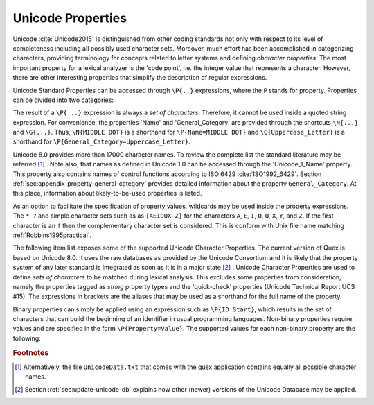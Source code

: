 Unicode Properties
##################

Unicode :cite:`Unicode2015` is distinguished from other coding standards not
only with respect to its level of completeness including all possibly used
character sets. Moreover, much effort has been accomplished in categorizing
characters, providing terminology for concepts related to letter systems and
defining *character properties*.  The most important property for a lexical
analyzer is the 'code point', i.e. the integer value that represents a
character. However, there are other interesting properties that simplify the
description of regular expressions.

Unicode Standard Properties can be accessed through ``\P{..}`` expressions,
where the ``P`` stands for property. Properties can be divided into two
categories: 

.. describe:: Binary Properties, 

  i.e. properties that a character either has or has not. For example, a
  character is either a white space character or it is not. Sets of characters
  having a binary property ``binary_property`` can be accessed through
  ``\P{binary_property}``.
 
.. describe:: Non-Binary Properties, 

  i.e. properties that require a particular value related to it. For example,
  each character belongs to a certain script. A character belonging to the
  Greek script has the property 'Script=Greek'. Sets of characters that have a
  certain property setting can be accessed via ``\P{property=value}``.

The result of a ``\P{...}`` expression is always a *set of characters*.
Therefore, it cannot be used inside a quoted string expression.  For
convenience, the properties 'Name' and 'General_Category' are provided through
the shortcuts ``\N{...}`` and ``\G{...}``. Thus, ``\N{MIDDLE DOT}`` is a
shorthand for ``\P{Name=MIDDLE DOT}`` and ``\G{Uppercase_Letter}`` is a
shorthand for ``\P{General_Category=Uppercase_Letter}``. 

Unicode 8.0 provides more than 17000 character names. To review the complete
list the standard literature may be referred [#f1]_ . Note also, that names as
defined in Unicode 1.0 can be accessed through the 'Unicode_1_Name' property.
This property also contains names of control functions according to ISO 6429
:cite:`ISO1992_6429`.  Section :ref:`sec:appendix-property-general-category`
provides detailed information about the property ``General_Category``. At this
place, information about likely-to-be-used properties is listed. 

As an option to facilitate the specification of property values, wildcards may
be used inside the property expressions. The ``*``, ``?`` and simple character
sets such as as ``[AEIOUX-Z]`` for the characters ``A``, ``E``, ``I``, ``O``,
``U``, ``X``, ``Y``, and ``Z``. If the first character is an ``!`` then the
complementary character set is considered.  This is conform with Unix file name
matching :ref:`Robbins1995practical`.  

The following item list exposes some of the supported Unicode Character
Properties.  The current version of Quex is based on Unicode 8.0. It uses the
raw databases as provided by the Unicode Consortium and it is likely that 
the property system of any later standard is integrated as soon as it is in a
major state [#f2]_ . Unicode Character Properties are
used to define *sets of characters* to be matched during lexical analysis. This
excludes some properties from consideration, namely the properties tagged as
`string` property types and the 'quick-check' properties (Unicode Technical
Report UCS #15). The expressions in brackets are the aliases that may be used
as a shorthand for the full name of the property.

.. describe:: Binary Properties

    ASCII_Hex_Digit(AHex), Alphabetic(Alpha), Bidi_Control(Bidi_C), Bidi_Mirrored(Bidi_M), Composition_Exclusion(CE), Dash(Dash), Default_Ignorable_Code_Point(DI), Deprecated(Dep), Diacritic(Dia), Expands_On_NFC(XO_NFC), Expands_On_NFD(XO_NFD), Expands_On_NFKC(XO_NFKC), Expands_On_NFKD(XO_NFKD), Extender(Ext), Full_Composition_Exclusion(Comp_Ex), Grapheme_Base(Gr_Base), Grapheme_Extend(Gr_Ext), Grapheme_Link(Gr_Link), Hex_Digit(Hex), Hyphen(Hyphen), IDS_Binary_Operator(IDSB), IDS_Trinary_Operator(IDST), ID_Continue(IDC), ID_Start(IDS), Ideographic(Ideo), Join_Control(Join_C), Logical_Order_Exception(LOE), Lowercase(Lower), Math(Math), Noncharacter_Code_Point(NChar), Other_Alphabetic(OAlpha), Other_Default_Ignorable_Code_Point(ODI), Other_Grapheme_Extend(OGr_Ext), Other_ID_Continue(OIDC), Other_ID_Start(OIDS), Other_Lowercase(OLower), Other_Math(OMath), Other_Uppercase(OUpper), Pattern_Syntax(Pat_Syn), Pattern_White_Space(Pat_WS), Quotation_Mark(QMark), Radical(Radical), STerm(STerm), Soft_Dotted(SD), Terminal_Punctuation(Term), Unified_Ideograph(UIdeo), Uppercase(Upper), Variation_Selector(VS), White_Space(WSpace), XID_Continue(XIDC), XID_Start(XIDS), 

.. describe:: Non-Binary Properties

    Age(age), Bidi_Class(bc), Bidi_Mirroring_Glyph(bmg), Block(blk), Canonical_Combining_Class(ccc), Case_Folding(cf), Decomposition_Mapping(dm), Decomposition_Type(dt), East_Asian_Width(ea), FC_NFKC_Closure(FC_NFKC), General_Category(gc), Grapheme_Cluster_Break(GCB), Hangul_Syllable_Type(hst), ISO_Comment(isc), Joining_Group(jg), Joining_Type(jt), Line_Break(lb), Lowercase_Mapping(lc), NFC_Quick_Check(NFC_QC), NFD_Quick_Check(NFD_QC), NFKC_Quick_Check(NFKC_QC), NFKD_Quick_Check(NFKD_QC), Name(na), Numeric_Type(nt), Numeric_Value(nv), Script(sc), Sentence_Break(SB), Simple_Case_Folding(sfc), Simple_Lowercase_Mapping(slc), Simple_Titlecase_Mapping(stc), Simple_Uppercase_Mapping(suc), Special_Case_Condition(scc), Titlecase_Mapping(tc), Unicode_1_Name(na1), Unicode_Radical_Stroke(URS), Uppercase_Mapping(uc), Word_Break(WB), 

Binary properties can simply be applied using an expression such as
``\P{ID_Start}``, which results in the set of characters that can build the
beginning of an identifier in usual programming languages. Non-binary
properties require values and are specified in the form ``\P{Property=Value}``.
The supported values for each non-binary property are the following:

.. describe:: Age

    ``1.1``, ``2.0``, ``2.1``, ``3.0``, ``3.1``, ``3.2``, ``4.0``, ``4.1``, ``5.0``...

.. describe:: Bidi_Class

    ``Arabic_Letter(AL)``, ``Arabic_Number(AN)``, ``Boundary_Neutral(BN)``, ``Common_Separator(CS)``, ``European_Number(EN)``, ``European_Separator(ES)``, ``European_Terminator(ET)``, ``Left_To_Right(L)``, ``Left_To_Right_Embedding(LRE)``, ``Left_To_Right_Override(LRO)``, ``Nonspacing_Mark(NSM)``, ``Other_Neutral(ON)``, ``Paragraph_Separator(B)``, ``Pop_Directional_Format(PDF)``, ``Right_To_Left(R)``, ``Right_To_Left_Embedding(RLE)``, ``Right_To_Left_Override(RLO)``, ``Segment_Separator(S)``, ``White_Space(WS)``.

.. describe:: Bidi_Mirroring_Glyph

    (not supported)

.. describe:: Block

    ``Aegean_Numbers``, ``Alphabetic_Presentation_Forms``, ``Ancient_Greek_Musical_Notation``, ``Ancient_Greek_Numbers``, ``Arabic``, ``Arabic_Presentation_Forms-A``, ``Arabic_Presentation_Forms-B``, ``Arabic_Supplement``, ``Armenian``, ``Arrows``, ``Balinese``, ``Basic_Latin``, ``Bengali``, ``Block_Elements``, ``Bopomofo``, ``Bopomofo_Extended``, ``Box_Drawing``, ``Braille_Patterns``, ``Buginese``, ``Buhid``, ``Byzantine_Musical_Symbols``, ``CJK_Compatibility``, ``CJK_Compatibility_Forms``, ``CJK_Compatibility_Ideographs``, ``CJK_Compatibility_Ideographs_Supplement``, ``CJK_Radicals_Supplement``, ``CJK_Strokes``, ``CJK_Symbols_and_Punctuation``, ``CJK_Unified_Ideographs``, ``CJK_Unified_Ideographs_Extension_A``, ``CJK_Unified_Ideographs_Extension_B``, ``Cherokee``, ``Combining_Diacritical_Marks``, ``Combining_Diacritical_Marks_Supplement``, ``Combining_Diacritical_Marks_for_Symbols``, ``Combining_Half_Marks``, ``Control_Pictures``, ``Coptic``, ``Counting_Rod_Numerals``, ``Cuneiform``, ``Cuneiform_Numbers_and_Punctuation``, ``Currency_Symbols``, ``Cypriot_Syllabary``, ``Cyrillic``, ``Cyrillic_Supplement``, ``Deseret``, ``Devanagari``, ``Dingbats``, ``Enclosed_Alphanumerics``, ``Enclosed_CJK_Letters_and_Months``, ``Ethiopic``, ``Ethiopic_Extended``, ``Ethiopic_Supplement``, ``General_Punctuation``, ``Geometric_Shapes``, ``Georgian``, ``Georgian_Supplement``, ``Glagolitic``, ``Gothic``, ``Greek_Extended``, ``Greek_and_Coptic``, ``Gujarati``, ``Gurmukhi``, ``Halfwidth_and_Fullwidth_Forms``, ``Hangul_Compatibility_Jamo``, ``Hangul_Jamo``, ``Hangul_Syllables``, ``Hanunoo``, ``Hebrew``, ``High_Private_Use_Surrogates``, ``High_Surrogates``, ``Hiragana``, ``IPA_Extensions``, ``Ideographic_Description_Characters``, ``Kanbun``, ``Kangxi_Radicals``, ``Kannada``, ``Katakana``, ``Katakana_Phonetic_Extensions``, ``Kharoshthi``, ``Khmer``, ``Khmer_Symbols``, ``Lao``, ``Latin-1_Supplement``, ``Latin_Extended-A``, ``Latin_Extended-B``, ``Latin_Extended-C``, ``Latin_Extended-D``, ``Latin_Extended_Additional``, ``Letterlike_Symbols``, ``Limbu``, ``Linear_B_Ideograms``, ``Linear_B_Syllabary``, ``Low_Surrogates``, ``Malayalam``, ``Mathematical_Alphanumeric_Symbols``, ``Mathematical_Operators``, ``Miscellaneous_Mathematical_Symbols-A``, ``Miscellaneous_Mathematical_Symbols-B``, ``Miscellaneous_Symbols``, ``Miscellaneous_Symbols_and_Arrows``, ``Miscellaneous_Technical``, ``Modifier_Tone_Letters``, ``Mongolian``, ``Musical_Symbols``, ``Myanmar``, ``NKo``, ``New_Tai_Lue``, ``Number_Forms``, ``Ogham``, ``Old_Italic``, ``Old_Persian``, ``Optical_Character_Recognition``, ``Oriya``, ``Osmanya``, ``Phags-pa``, ``Phoenician``, ``Phonetic_Extensions``, ``Phonetic_Extensions_Supplement``, ``Private_Use_Area``, ``Runic``, ``Shavian``, ``Sinhala``, ``Small_Form_Variants``, ``Spacing_Modifier_Letters``, ``Specials``, ``Superscripts_and_Subscripts``, ``Supplemental_Arrows-A``, ``Supplemental_Arrows-B``, ``Supplemental_Mathematical_Operators``, ``Supplemental_Punctuation``, ``Supplementary_Private_Use_Area-A``, ``Supplementary_Private_Use_Area-B``, ``Syloti_Nagri``, ``Syriac``, ``Tagalog``, ``Tagbanwa``, ``Tags``, ``Tai_Le``, ``Tai_Xuan_Jing_Symbols``, ``Tamil``, ``Telugu``, ``Thaana``, ``Thai``, ``Tibetan``, ``Tifinagh``, ``Ugaritic``, ``Unified_Canadian_Aboriginal_Syllabics``, ``Variation_Selectors``, ``Variation_Selectors_Supplement``, ``Vertical_Forms``, ``Yi_Radicals``, ``Yi_Syllables``, ``Yijing_Hexagram_Symbols(n/a)``.

.. describe:: Canonical_Combining_Class

    ``0``, ``1``, ``10``, ``103``, ``107``, ``11``, ``118``, ``12``, ``122``, ``129``, ``13``, ``130``, ``132``, ``14``, ``15``, ``16``, ``17``, ``18``, ``19``, ``20``, ``202``, ``21``, ``216``, ``218``, ``22``, ``220``, ``222``, ``224``, ``226``, ``228``, ``23``, ``230``, ``232``, ``233``, ``234``, ``24``, ``240``, ``25``, ``26``, ``27``, ``28``, ``29``, ``30``, ``31``, ``32``, ``33``, ``34``, ``35``, ``36``, ``7``, ``8``, ``84``, ``9``, ``91``.

.. describe:: Case_Folding

    (not supported)

.. describe:: Decomposition_Mapping

    (not supported)

.. describe:: Decomposition_Type

    ``Canonical(can)``, ``Circle(enc)``, ``Compat(com)``, ``Final(fin)``, ``Font(font)``, ``Fraction(fra)``, ``Initial(init)``, ``Isolated(iso)``, ``Medial(med)``, ``Narrow(nar)``, ``Nobreak(nb)``, ``Small(sml)``, ``Square(sqr)``, ``Sub(sub)``, ``Super(sup)``, ``Vertical(vert)``, ``Wide(wide)``.

.. describe:: East_Asian_Width

    ``A``, ``F``, ``H``, ``N``, ``Na``, ``W``.

.. describe:: FC_NFKC_Closure

    (not supported)

.. describe:: General_Category

    ``Close_Punctuation(Pe)``, ``Connector_Punctuation(Pc)``, ``Control(Cc)``, ``Currency_Symbol(Sc)``, ``Dash_Punctuation(Pd)``, ``Decimal_Number(Nd)``, ``Enclosing_Mark(Me)``, ``Final_Punctuation(Pf)``, ``Format(Cf)``, ``Initial_Punctuation(Pi)``, ``Letter_Number(Nl)``, ``Line_Separator(Zl)``, ``Lowercase_Letter(Ll)``, ``Math_Symbol(Sm)``, ``Modifier_Letter(Lm)``, ``Modifier_Symbol(Sk)``, ``Nonspacing_Mark(Mn)``, ``Open_Punctuation(Ps)``, ``Other_Letter(Lo)``, ``Other_Number(No)``, ``Other_Punctuation(Po)``, ``Other_Symbol(So)``, ``Paragraph_Separator(Zp)``, ``Private_Use(Co)``, ``Space_Separator(Zs)``, ``Spacing_Mark(Mc)``, ``Surrogate(Cs)``, ``Titlecase_Letter(Lt)``, ``Uppercase_Letter(Lu)``.

.. describe:: Grapheme_Cluster_Break

    ``CR(CR)``, ``Control(CN)``, ``Extend(EX)``, ``L(L)``, ``LF(LF)``, ``LV(LV)``, ``LVT(LVT)``, ``T(T)``, ``V(V)``.

.. describe:: Hangul_Syllable_Type

    ``L``, ``LV``, ``LVT``, ``T``, ``V``.

.. describe:: ISO_Comment

    ``*``, ``Abkhasian``, ``Adrar_yaj``, ``Aristeri_keraia``, ``Assamese``, ``Byelorussian``, ``Dasia``, ``Dexia_keraia``, ``Dialytika``, ``Enn``, ``Enotikon``, ``Erotimatiko``, ``Faliscan``, ``German``, ``Greenlandic``, ``Icelandic``, ``Kaeriten``, ``Kanbun_Tateten``, ``Khutsuri``, ``Maatham``, ``Mandarin_Chinese_first_tone``, ``Mandarin_Chinese_fourth_tone``, ``Mandarin_Chinese_light_tone``, ``Mandarin_Chinese_second_tone``, ``Mandarin_Chinese_third_tone``, ``Merpadi``, ``Naal``, ``Oscan``, ``Oxia,_Tonos``, ``Patru``, ``Psili``, ``Rupai``, ``Sami``, ``Serbocroatian``, ``Tuareg_yab``, ``Tuareg_yaw``, ``Ukrainian``, ``Umbrian``, ``Varavu``, ``Varia``, ``Varudam``, ``Vietnamese``, ``Vrachy``, ``a``, ``aa``, ``ae``, ``ai``, ``ang_kang_ye``, ``ang_kang_yun``, ``anusvara``, ``ardhacandra``, ``ash_*``, ``au``, ``b_*``, ``bb_*``, ``bha``, ``break``, ``bs_*``, ``bub_chey``, ``c_*``, ``candrabindu``, ``cha``, ``chang_tyu``, ``che_go``, ``che_ta``, ``che_tsa_chen``, ``chu_chen``, ``colon``, ``d_*``, ``danda``, ``dd_*``, ``dda``, ``ddha``, ``deka_chig``, ``deka_dena``, ``deka_nyi``, ``deka_sum``, ``dena_chig``, ``dena_nyi``, ``dena_sum``, ``dha``, ``di_ren_*``, ``dong_tsu``, ``dorje``, ``dorje_gya_dram``, ``double_danda``, ``drilbu``, ``drul_shey``, ``du_ta``, ``dzu_ta_me_long_chen``, ``dzu_ta_shi_mig_chen``, ``e``, ``escape``, ``g_*``, ``gg_*``, ``gha``, ``golden_number_17``, ``golden_number_18``, ``golden_number_19``, ``gs_*``, ``gug_ta_ye``, ``gug_ta_yun``, ``gup``, ``gya_tram_shey``, ``h_*``, ``halfwidth_katakana-hiragana_semi-voiced_sound_mark``, ``halfwidth_katakana-hiragana_voiced_sound_mark``, ``harpoon_yaz``, ``hdpe``, ``hlak_ta``, ``honorific_section``, ``hwair``, ``i``, ``ii``, ``independent``, ``j_*``, ``je_su_nga_ro``, ``jha``, ``ji_ta``, ``jj_*``, ``k_*``, ``ka_sho_yik_go``, ``ka_shog_gi_go_gyen``, ``kha``, ``kur_yik_go``, ``kuruka``, ``kuruka_shi_mik_chen``, ``kyu_pa``, ``l_*``, ``lakkhang_yao``, ``lazy_S``, ``lb_*``, ``ldpe``, ``lg_*``, ``lh_*``, ``line-breaking_hyphen``, ``lm_*``, ``lp_*``, ``ls_*``, ``lt_*``, ``m_*``, ``mai_taikhu``, ``mai_yamok``, ``mar_tse``, ``mathematical_use``, ``n_*``, ``nam_chey``, ``nan_de``, ``ng_*``, ``nge_zung_gor_ta``, ``nge_zung_nyi_da``, ``nh_*``, ``nikkhahit``, ``nj_*``, ``nna``, ``norbu``, ``norbu_nyi_khyi``, ``norbu_shi_khyi``, ``norbu_sum_khyi``, ``not_independent``, ``nukta``, ``nyam_yig_gi_go_gyen``, ``nyi_da_na_da``, ``nyi_shey``, ``nyi_tsek_shey``, ``o``, ``oe``, ``or_shuruq``, ``other``, ``p_*``, ``paiyan_noi``, ``pause``, ``pema_den``, ``pete``, ``pha``, ``phurba``, ``pp``, ``ps``, ``pug``, ``punctuation_ring``, ``pvc``, ``r_*``, ``ren_*``, ``ren_di_*``, ``ren_ren_*``, ``ren_tian_*``, ``repha``, ``rinchen_pung_shey``, ``s_*``, ``sara_ai_mai_malai``, ``sara_ai_mai_muan``, ``sara_uue``, ``section``, ``sha``, ``shey``, ``ss_*``, ``ssa``, ``t_*``, ``tamatart``, ``ter_tsek``, ``ter_yik_go_a_thung``, ``ter_yik_go_wum_nam_chey_ma``, ``ter_yik_go_wum_ter_tsek_ma``, ``tha``, ``tian_ren_*``, ``trachen_char_ta``, ``tru_chen_ging``, ``tru_me_ging``, ``tsa_tru``, ``tsek``, ``tsek_shey``, ``tsek_tar``, ``tta``, ``ttha``, ``u``, ``uu``, ``virama``, ``visarga``, ``vocalic_l``, ``vocalic_ll``, ``vocalic_r``, ``vocalic_rr``, ``yang_ta``, ``yar_tse``, ``yik_go_dun_ma``, ``yik_go_kab_ma``, ``yik_go_pur_shey_ma``, ``yik_go_tsek_shey_ma``.

.. describe:: Joining_Group

    ``Ain``, ``Alaph``, ``Alef``, ``Beh``, ``Beth``, ``Dal``, ``Dalath_Rish``, ``E``, ``Fe``, ``Feh``, ``Final_Semkath``, ``Gaf``, ``Gamal``, ``Hah``, ``Hamza_On_Heh_Goal``, ``He``, ``Heh``, ``Heh_Goal``, ``Heth``, ``Kaf``, ``Kaph``, ``Khaph``, ``Knotted_Heh``, ``Lam``, ``Lamadh``, ``Meem``, ``Mim``, ``Noon``, ``Nun``, ``Pe``, ``Qaf``, ``Qaph``, ``Reh``, ``Reversed_Pe``, ``Sad``, ``Sadhe``, ``Seen``, ``Semkath``, ``Shin``, ``Swash_Kaf``, ``Syriac_Waw``, ``Tah``, ``Taw``, ``Teh_Marbuta``, ``Teth``, ``Waw``, ``Yeh``, ``Yeh_Barree``, ``Yeh_With_Tail``, ``Yudh``, ``Yudh_He``, ``Zain``, ``Zhain(n/a)``.

.. describe:: Joining_Type

    ``C``, ``D``, ``R``, ``T``.

.. describe:: Line_Break

    ``AI``, ``AL``, ``B2``, ``BA``, ``BB``, ``BK``, ``CB``, ``CL``, ``CM``, ``CR``, ``EX``, ``GL``, ``H2(H2)``, ``H3(H3)``, ``HY``, ``ID``, ``IN``, ``IS``, ``JL(JL)``, ``JT(JT)``, ``JV(JV)``, ``LF``, ``NL``, ``NS``, ``NU``, ``OP``, ``PO``, ``PR``, ``QU``, ``SA``, ``SG``, ``SP``, ``SY``, ``WJ``, ``XX``, ``ZW``.

.. describe:: Lowercase_Mapping

    (not supported)

.. describe:: NFC_Quick_Check

    (not supported)

.. describe:: NFD_Quick_Check

    (not supported)

.. describe:: NFKC_Quick_Check

    (not supported)

.. describe:: NFKD_Quick_Check

    (not supported)

.. describe:: Name

    (see Unicode Standard Literature)

.. describe:: Numeric_Type

    ``Decimal(De)``, ``Digit(Di)``, ``Numeric(Nu)``.

.. describe:: Numeric_Value

    ``0``, ``1``, ``2``, ``3``, ``4``, ``5``, ``6``, ``7``, ``8``, ``9``.

.. describe:: Script

    ``Arabic(Arab)``, ``Armenian(Armn)``, ``Balinese(Bali)``, ``Bengali(Beng)``, ``Bopomofo(Bopo)``, ``Braille(Brai)``, ``Buginese(Bugi)``, ``Buhid(Buhd)``, ``Canadian_Aboriginal(Cans)``, ``Cherokee(Cher)``, ``Common(Zyyy)``, ``Coptic(Copt)``, ``Cuneiform(Xsux)``, ``Cypriot(Cprt)``, ``Cyrillic(Cyrl)``, ``Deseret(Dsrt)``, ``Devanagari(Deva)``, ``Ethiopic(Ethi)``, ``Georgian(Geor)``, ``Glagolitic(Glag)``, ``Gothic(Goth)``, ``Greek(Grek)``, ``Gujarati(Gujr)``, ``Gurmukhi(Guru)``, ``Han(Hani)``, ``Hangul(Hang)``, ``Hanunoo(Hano)``, ``Hebrew(Hebr)``, ``Hiragana(Hira)``, ``Inherited(Qaai)``, ``Kannada(Knda)``, ``Katakana(Kana)``, ``Kharoshthi(Khar)``, ``Khmer(Khmr)``, ``Lao(Laoo)``, ``Latin(Latn)``, ``Limbu(Limb)``, ``Linear_B(Linb)``, ``Malayalam(Mlym)``, ``Mongolian(Mong)``, ``Myanmar(Mymr)``, ``New_Tai_Lue(Talu)``, ``Nko(Nkoo)``, ``Ogham(Ogam)``, ``Old_Italic(Ital)``, ``Old_Persian(Xpeo)``, ``Oriya(Orya)``, ``Osmanya(Osma)``, ``Phags_Pa(Phag)``, ``Phoenician(Phnx)``, ``Runic(Runr)``, ``Shavian(Shaw)``, ``Sinhala(Sinh)``, ``Syloti_Nagri(Sylo)``, ``Syriac(Syrc)``, ``Tagalog(Tglg)``, ``Tagbanwa(Tagb)``, ``Tai_Le(Tale)``, ``Tamil(Taml)``, ``Telugu(Telu)``, ``Thaana(Thaa)``, ``Thai(Thai)``, ``Tibetan(Tibt)``, ``Tifinagh(Tfng)``, ``Ugaritic(Ugar)``, ``Yi(Yiii)``.

.. describe:: Sentence_Break

    ``ATerm(AT)``, ``Close(CL)``, ``Format(FO)``, ``Lower(LO)``, ``Numeric(NU)``, ``OLetter(LE)``, ``STerm(ST)``, ``Sep(SE)``, ``Sp(SP)``, ``Upper(UP)``.

.. describe:: Simple_Case_Folding

    (not supported)

.. describe:: Simple_Lowercase_Mapping

    (not supported)

.. describe:: Simple_Titlecase_Mapping

    (not supported)

.. describe:: Simple_Uppercase_Mapping

    (not supported)

.. describe:: Special_Case_Condition

    (not supported)

.. describe:: Titlecase_Mapping

    (not supported)

.. describe:: Unicode_1_Name

    (see Unicode Standard Literature)

.. describe:: Unicode_Radical_Stroke

    (not supported)

.. describe:: Uppercase_Mapping

    (not supported)

.. describe:: Word_Break

    ``ALetter(LE)``, ``ExtendNumLet(EX)``, ``Format(FO)``, ``Katakana(KA)``, ``MidLetter(ML)``, ``MidNum(MN)``, ``Numeric(NU)``.


.. rubric:: Footnotes

.. [#f1] Alternatively, the file ``UnicodeData.txt`` that comes with the quex
         application contains equally all possible character names.

.. [#f2] Section :ref:`sec:update-unicode-db` explains how other (newer)
         versions of the Unicode Database may be applied. 
